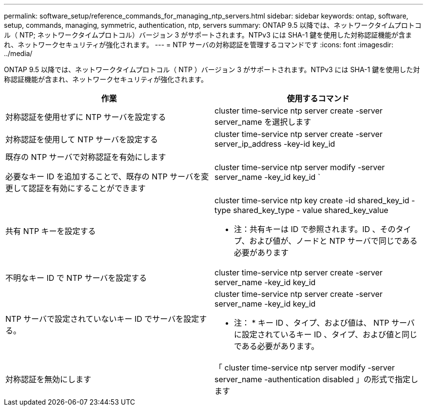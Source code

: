 ---
permalink: software_setup/reference_commands_for_managing_ntp_servers.html 
sidebar: sidebar 
keywords: ontap, software, setup, commands, managing, symmetric, authentication, ntp, servers 
summary: ONTAP 9.5 以降では、ネットワークタイムプロトコル（ NTP; ネットワークタイムプロトコル）バージョン 3 がサポートされます。NTPv3 には SHA-1 鍵を使用した対称認証機能が含まれ、ネットワークセキュリティが強化されます。 
---
= NTP サーバの対称認証を管理するコマンドです
:icons: font
:imagesdir: ../media/


[role="lead"]
ONTAP 9.5 以降では、ネットワークタイムプロトコル（ NTP ）バージョン 3 がサポートされます。NTPv3 には SHA-1 鍵を使用した対称認証機能が含まれ、ネットワークセキュリティが強化されます。

[cols="2*"]
|===
| 作業 | 使用するコマンド 


 a| 
対称認証を使用せずに NTP サーバを設定する
 a| 
cluster time-service ntp server create -server server_name を選択します



 a| 
対称認証を使用して NTP サーバを設定する
 a| 
cluster time-service ntp server create -server server_ip_address -key-id key_id



 a| 
既存の NTP サーバで対称認証を有効にします

必要なキー ID を追加することで、既存の NTP サーバを変更して認証を有効にすることができます
 a| 
cluster time-service ntp server modify -server server_name -key_id key_id `



 a| 
共有 NTP キーを設定する
 a| 
cluster time-service ntp key create -id shared_key_id -type shared_key_type - value shared_key_value

* 注：共有キーは ID で参照されます。ID 、そのタイプ、および値が、ノードと NTP サーバで同じである必要があります



 a| 
不明なキー ID で NTP サーバを設定する
 a| 
cluster time-service ntp server create -server server_name -key_id key_id



 a| 
NTP サーバで設定されていないキー ID でサーバを設定する。
 a| 
cluster time-service ntp server create -server server_name -key_id key_id

* 注： * キー ID 、タイプ、および値は、 NTP サーバに設定されているキー ID 、タイプ、および値と同じである必要があります。



 a| 
対称認証を無効にします
 a| 
「 cluster time-service ntp server modify -server server_name -authentication disabled 」の形式で指定します

|===